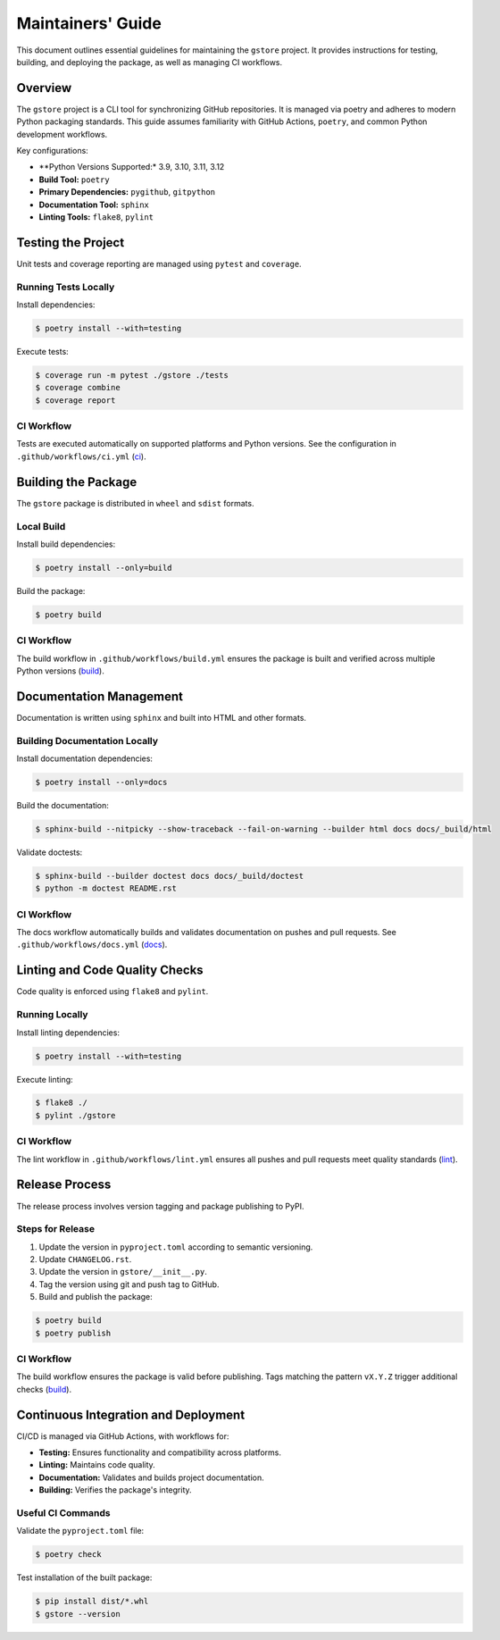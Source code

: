 ==================
Maintainers' Guide
==================

This document outlines essential guidelines for maintaining the ``gstore`` project. It provides instructions for testing, building, and deploying the package, as well as managing CI workflows.

Overview
========

The ``gstore`` project is a CLI tool for synchronizing GitHub repositories. It is managed via poetry and adheres to modern Python packaging standards. This guide assumes familiarity with GitHub Actions, ``poetry``, and common Python development workflows.

Key configurations:

- **Python Versions Supported:* 3.9, 3.10, 3.11, 3.12
- **Build Tool:** ``poetry``
- **Primary Dependencies:** ``pygithub``, ``gitpython``
- **Documentation Tool:** ``sphinx``
- **Linting Tools:** ``flake8``, ``pylint``

Testing the Project
===================

Unit tests and coverage reporting are managed using ``pytest`` and ``coverage``.

Running Tests Locally
---------------------

Install dependencies:

.. code-block:: bash

   $ poetry install --with=testing

Execute tests:

.. code-block:: bash

   $ coverage run -m pytest ./gstore ./tests
   $ coverage combine
   $ coverage report

CI Workflow
-----------

Tests are executed automatically on supported platforms and Python versions. See the configuration in ``.github/workflows/ci.yml`` (`ci <https://github.com/sergeyklay/gstore/blob/main/.github/workflows/ci.yml>`_).

Building the Package
====================


The ``gstore`` package is distributed in ``wheel`` and ``sdist`` formats.

Local Build
-----------

Install build dependencies:

.. code-block:: bash

   $ poetry install --only=build

Build the package:

.. code-block:: bash

   $ poetry build

CI Workflow
-----------

The build workflow in ``.github/workflows/build.yml`` ensures the package is built and verified across multiple Python versions​ (`build <https://github.com/sergeyklay/gstore/blob/main/.github/workflows/build.yml>`_).

Documentation Management
========================

Documentation is written using ``sphinx`` and built into HTML and other formats.

Building Documentation Locally
------------------------------

Install documentation dependencies:

.. code-block:: bash

   $ poetry install --only=docs

Build the documentation:

.. code-block:: bash

   $ sphinx-build --nitpicky --show-traceback --fail-on-warning --builder html docs docs/_build/html

Validate doctests:

.. code-block:: bash

   $ sphinx-build --builder doctest docs docs/_build/doctest
   $ python -m doctest README.rst

CI Workflow
-----------

The docs workflow automatically builds and validates documentation on pushes and pull requests. See ``.github/workflows/docs.yml​`` (`docs <https://github.com/sergeyklay/gstore/blob/main/.github/workflows/docs.yml>`_).

Linting and Code Quality Checks
===============================

Code quality is enforced using ``flake8`` and ``pylint``.

Running Locally
---------------

Install linting dependencies:

.. code-block:: bash

   $ poetry install --with=testing

Execute linting:

.. code-block:: bash

   $ flake8 ./
   $ pylint ./gstore

CI Workflow
-----------

The lint workflow in ``.github/workflows/lint.yml`` ensures all pushes and pull requests meet quality standards​ (`lint <https://github.com/sergeyklay/gstore/blob/main/.github/workflows/lint.yml>`_).

Release Process
===============

The release process involves version tagging and package publishing to PyPI.

Steps for Release
-----------------

1. Update the version in ``pyproject.toml`` according to semantic versioning.
2. Update ``CHANGELOG.rst``.
3. Update the version in ``gstore/__init__.py``.
4. Tag the version using git and push tag to GitHub.
5. Build and publish the package:

.. code-block:: bash

   $ poetry build
   $ poetry publish

CI Workflow
-----------

The build workflow ensures the package is valid before publishing. Tags matching the pattern ``vX.Y.Z`` trigger additional checks​ (`build <https://github.com/sergeyklay/gstore/blob/main/.github/workflows/build.yml>`_).


Continuous Integration and Deployment
=====================================

CI/CD is managed via GitHub Actions, with workflows for:

- **Testing:** Ensures functionality and compatibility across platforms.
- **Linting:** Maintains code quality.
- **Documentation:** Validates and builds project documentation.
- **Building:** Verifies the package's integrity.

Useful CI Commands
------------------

Validate the ``pyproject.toml`` file:

.. code-block:: bash

   $ poetry check

Test installation of the built package:

.. code-block:: bash

   $ pip install dist/*.whl
   $ gstore --version
